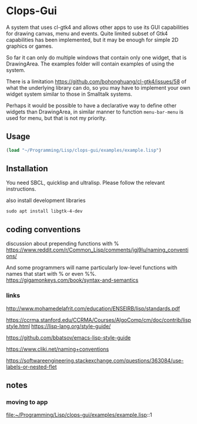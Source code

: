 * Clops-Gui

A system that uses cl-gtk4 and allows other apps to use its GUI capabilities for
drawing canvas, menu and events. Quite limited subset of Gtk4 capabilities has
been implemented, but it may be enough for simple 2D graphics or games.

So far it can only do multiple windows that contain only one widget, that is
DrawingArea. The examples folder will contain examples of using the system.

There is a limitation https://github.com/bohonghuang/cl-gtk4/issues/58 of what
the underlying library can do, so you may have to implement your own widget
system similar to those in Smalltalk systems.

Perhaps it would be possible to have a declarative way to define other widgets
than DrawingArea, in similar manner to function ~menu-bar-menu~ is used for menu,
but that is not my priority.

** Usage

#+begin_src lisp
  (load "~/Programming/Lisp/clops-gui/examples/example.lisp")
#+end_src

** Installation

You need SBCL, quicklisp and ultralisp. Please follow the relevant instructions.

also install development libraries

#+begin_example
sudo apt install libgtk-4-dev
#+end_example

** coding conventions

discussion about prepending functions with %
https://www.reddit.com/r/Common_Lisp/comments/jgj9lu/naming_conventions/

And some programmers will name particularly low-level functions with names that start with % or even %%.
https://gigamonkeys.com/book/syntax-and-semantics

*** links
http://www.mohamedelafrit.com/education/ENSEIRB/lisp/standards.pdf

https://ccrma.stanford.edu/CCRMA/Courses/AlgoComp/cm/doc/contrib/lispstyle.html
https://lisp-lang.org/style-guide/

https://github.com/bbatsov/emacs-lisp-style-guide

https://www.cliki.net/naming+conventions

https://softwareengineering.stackexchange.com/questions/363084/use-labels-or-nested-flet

** notes

*** moving to app
file:~/Programming/Lisp/clops-gui/examples/example.lisp::1
